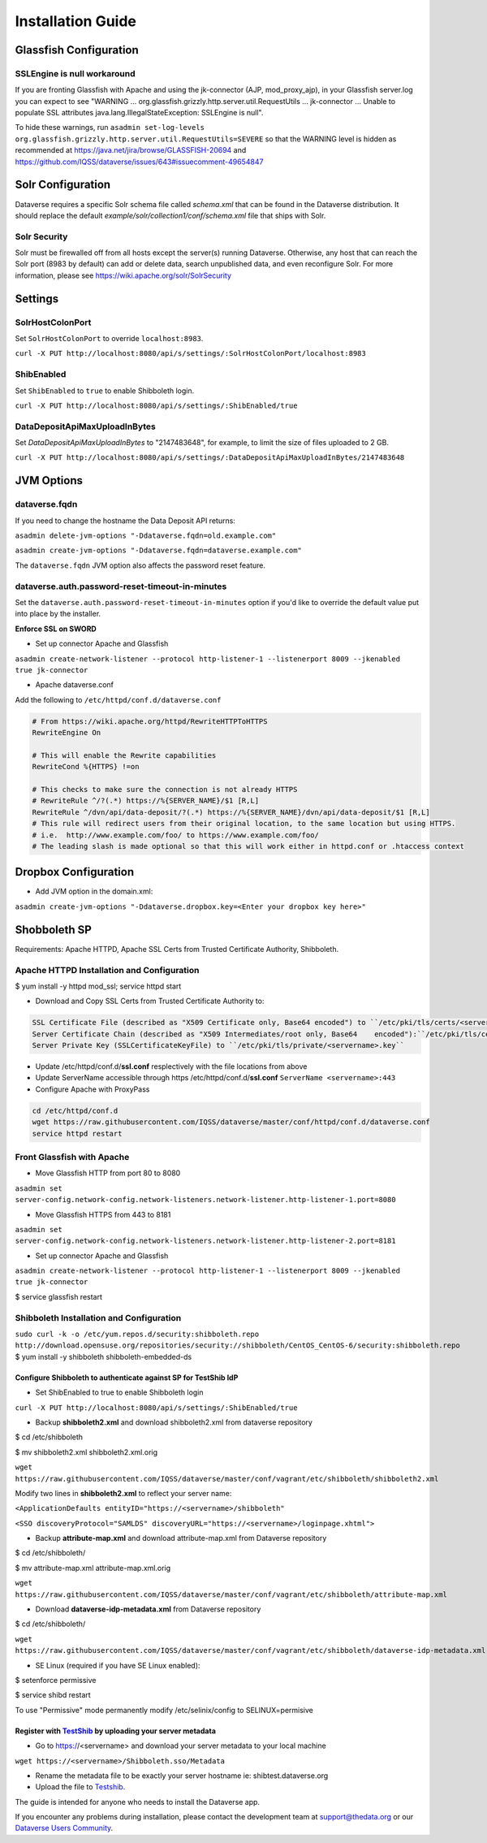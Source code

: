 ====================================
Installation Guide
====================================

.. _introduction:

Glassfish Configuration
+++++++++++++++++++++++

SSLEngine is null workaround
----------------------------

If you are fronting Glassfish with Apache and using the jk-connector (AJP, mod_proxy_ajp), in your Glassfish server.log you can expect to see "WARNING ... org.glassfish.grizzly.http.server.util.RequestUtils ... jk-connector ... Unable to populate SSL attributes java.lang.IllegalStateException: SSLEngine is null". 

To hide these warnings, run ``asadmin set-log-levels org.glassfish.grizzly.http.server.util.RequestUtils=SEVERE`` so that the WARNING level is hidden as recommended at https://java.net/jira/browse/GLASSFISH-20694 and https://github.com/IQSS/dataverse/issues/643#issuecomment-49654847

Solr Configuration
++++++++++++++++++

Dataverse requires a specific Solr schema file called `schema.xml` that can be found in the Dataverse distribution. It should replace the default `example/solr/collection1/conf/schema.xml` file that ships with Solr.

Solr Security
-------------

Solr must be firewalled off from all hosts except the server(s) running Dataverse. Otherwise, any host that can reach the Solr port (8983 by default) can add or delete data, search unpublished data, and even reconfigure Solr. For more information, please see https://wiki.apache.org/solr/SolrSecurity

Settings
++++++++

SolrHostColonPort
-----------------

Set ``SolrHostColonPort`` to override ``localhost:8983``.

``curl -X PUT http://localhost:8080/api/s/settings/:SolrHostColonPort/localhost:8983``

ShibEnabled
-----------

Set ``ShibEnabled`` to ``true`` to enable Shibboleth login.

``curl -X PUT http://localhost:8080/api/s/settings/:ShibEnabled/true``

DataDepositApiMaxUploadInBytes
------------------------------

Set `DataDepositApiMaxUploadInBytes` to "2147483648", for example, to limit the size of files uploaded to 2 GB.

``curl -X PUT http://localhost:8080/api/s/settings/:DataDepositApiMaxUploadInBytes/2147483648``

JVM Options
+++++++++++

dataverse.fqdn
--------------

If you need to change the hostname the Data Deposit API returns:

``asadmin delete-jvm-options "-Ddataverse.fqdn=old.example.com"``

``asadmin create-jvm-options "-Ddataverse.fqdn=dataverse.example.com"``

The ``dataverse.fqdn`` JVM option also affects the password reset feature.

dataverse.auth.password-reset-timeout-in-minutes
------------------------------------------------

Set the ``dataverse.auth.password-reset-timeout-in-minutes`` option if you'd like to override the default value put into place by the installer.

**Enforce SSL on SWORD**

- Set up connector Apache and Glassfish
``asadmin create-network-listener --protocol http-listener-1 --listenerport 8009 --jkenabled true jk-connector``

- Apache dataverse.conf

Add the following to ``/etc/httpd/conf.d/dataverse.conf``

.. code-block:: guess

  # From https://wiki.apache.org/httpd/RewriteHTTPToHTTPS
  RewriteEngine On
 
  # This will enable the Rewrite capabilities
  RewriteCond %{HTTPS} !=on
 
  # This checks to make sure the connection is not already HTTPS
  # RewriteRule ^/?(.*) https://%{SERVER_NAME}/$1 [R,L] 
  RewriteRule ^/dvn/api/data-deposit/?(.*) https://%{SERVER_NAME}/dvn/api/data-deposit/$1 [R,L]
  # This rule will redirect users from their original location, to the same location but using HTTPS.
  # i.e.  http://www.example.com/foo/ to https://www.example.com/foo/
  # The leading slash is made optional so that this will work either in httpd.conf or .htaccess context


Dropbox Configuration
++++++++++++++++++++++

- Add JVM option in the domain.xml: 
``asadmin create-jvm-options "-Ddataverse.dropbox.key=<Enter your dropbox key here>"``


Shobboleth SP 
++++++++++++++++++++++
Requirements: Apache HTTPD, Apache SSL Certs from Trusted Certificate Authority, Shibboleth.

Apache HTTPD Installation and Configuration
-------------------------------------------
$ yum install -y httpd mod_ssl; service httpd start

- Download and Copy SSL Certs from Trusted Certificate Authority to:

.. code-block:: guess

	SSL Certificate File (described as "X509 Certificate only, Base64 encoded") to ``/etc/pki/tls/certs/<servername>.crt``
	Server Certificate Chain (described as "X509 Intermediates/root only, Base64 	encoded"):``/etc/pki/tls/certs/<servername>chain.crt``
	Server Private Key (SSLCertificateKeyFile) to ``/etc/pki/tls/private/<servername>.key``

- Update /etc/httpd/conf.d/**ssl.conf** resplectively with the file locations from above                        
- Update ServerName accessible through https /etc/httpd/conf.d/**ssl.conf** ``ServerName <servername>:443``                                                     
- Configure Apache with ProxyPass 

.. code-block:: guess

	cd /etc/httpd/conf.d
	wget https://raw.githubusercontent.com/IQSS/dataverse/master/conf/httpd/conf.d/dataverse.conf
	service httpd restart


Front Glassfish with Apache
-------------------------------

- Move Glassfish HTTP from port 80 to 8080
``asadmin set server-config.network-config.network-listeners.network-listener.http-listener-1.port=8080``

- Move Glassfish HTTPS from 443 to 8181
``asadmin set server-config.network-config.network-listeners.network-listener.http-listener-2.port=8181``

- Set up connector Apache and Glassfish
``asadmin create-network-listener --protocol http-listener-1 --listenerport 8009 --jkenabled true jk-connector``

$ service glassfish restart

Shibboleth Installation and Configuration
------------------------------------------

``sudo curl -k -o /etc/yum.repos.d/security:shibboleth.repo  http://download.opensuse.org/repositories/security://shibboleth/CentOS_CentOS-6/security:shibboleth.repo``
$ yum install -y shibboleth shibboleth-embedded-ds

Configure Shibboleth to authenticate against SP for TestShib IdP 
****************************************************************

- Set ShibEnabled to true to enable Shibboleth login
``curl -X PUT http://localhost:8080/api/s/settings/:ShibEnabled/true``


- Backup **shibboleth2.xml** and download shibboleth2.xml from dataverse repository
$ cd /etc/shibboleth

$ mv shibboleth2.xml shibboleth2.xml.orig

``wget https://raw.githubusercontent.com/IQSS/dataverse/master/conf/vagrant/etc/shibboleth/shibboleth2.xml``

Modify two lines in **shibboleth2.xml** to reflect your server name:

``<ApplicationDefaults entityID="https://<servername>/shibboleth"``

``<SSO discoveryProtocol="SAMLDS" discoveryURL="https://<servername>/loginpage.xhtml">``

- Backup **attribute-map.xml** and download attribute-map.xml from Dataverse repository
$ cd /etc/shibboleth/

$ mv attribute-map.xml attribute-map.xml.orig  

``wget https://raw.githubusercontent.com/IQSS/dataverse/master/conf/vagrant/etc/shibboleth/attribute-map.xml``

- Download **dataverse-idp-metadata.xml** from Dataverse repository
$ cd /etc/shibboleth/

``wget https://raw.githubusercontent.com/IQSS/dataverse/master/conf/vagrant/etc/shibboleth/dataverse-idp-metadata.xml``

- SE Linux (required if you have SE Linux enabled): 

$ setenforce permissive

$ service shibd restart

To use "Permissive" mode permanently modify /etc/selinix/config to SELINUX=permisive 

Register  with `TestShib <http://www.testshib.org/>`__ by uploading your server metadata
******************************************************************************************

- Go to https://<servername> and download your server metadata to your local machine
``wget https://<servername>/Shibboleth.sso/Metadata``

- Rename the metadata file to be exactly your server hostname ie: shibtest.dataverse.org

- Upload the file to `Testshib <http://www.testshib.org/register.html>`__.









The guide is intended for anyone who needs to install the Dataverse app.

If you encounter any problems during installation, please contact the
development team
at `support@thedata.org <mailto:support@thedata.org>`__
or our `Dataverse Users
Community <https://groups.google.com/forum/?fromgroups#!forum/dataverse-community>`__.

